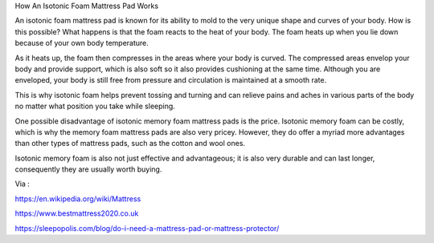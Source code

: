 How An Isotonic Foam Mattress Pad Works

An isotonic foam mattress pad is known for its ability to mold to the very unique shape and curves of your body. How is this possible? What happens is that the foam reacts to the heat of your body. The foam heats up when you lie down because of your own body temperature. 

As it heats up, the foam then compresses in the areas where your body is curved. The compressed areas envelop your body and provide support, which is also soft so it also provides cushioning at the same time. Although you are enveloped, your body is still free from pressure and circulation is maintained at a smooth rate. 

This is why isotonic foam helps prevent tossing and turning and can relieve pains and aches in various parts of the body no matter what position you take while sleeping. 

One possible disadvantage of isotonic memory foam mattress pads is the price. Isotonic memory foam can be costly, which is why the memory foam mattress pads are also very pricey. However, they do offer a myriad more advantages than other types of mattress pads, such as the cotton and wool ones. 

Isotonic memory foam is also not just effective and advantageous; it is also very durable and can last longer, consequently they are usually worth buying. 

Via :

https://en.wikipedia.org/wiki/Mattress

https://www.bestmattress2020.co.uk

https://sleepopolis.com/blog/do-i-need-a-mattress-pad-or-mattress-protector/
